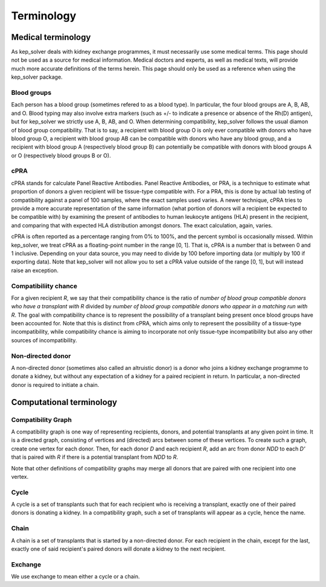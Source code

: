 ***********
Terminology
***********

Medical terminology
===================

As kep_solver deals with kidney exchange programmes, it must necessarily use
some medical terms. This page should not be used as a source for medical
information. Medical doctors and experts, as well as medical texts, will
provide much more accurate definitions of the terms herein. This page should
only be used as a reference when using the kep_solver package.

.. _Blood groups:
.. _Blood group:

------------
Blood groups
------------

Each person has a blood group (sometimes refered to as a blood type). In
particular, the four blood groups are A, B, AB, and O. Blood typing may also
involve extra markers (such as +/- to indicate a presence or absence of the
Rh(D) antigen), but for kep_solver we strictly use A, B, AB, and O. When
determining compatibility, kep_solver follows the usual diamon of blood group
compatibility. That is to say, a recipient with blood group O is only ever
compatible with donors who have blood group O, a recipient with blood group AB
can be compatible with donors who have any blood group, and a recipient with
blood group A (respectively blood group B) can potentially be compatible with
donors with blood groups A or O (respectively blood groups B or O).

.. _cPRA:

----
cPRA
----

cPRA stands for calculate Panel Reactive Antibodies. Panel Reactive Antibodies,
or PRA, is a technique to estimate what proportion of donors a given recipient
will be tissue-type compatible with. For a PRA, this is done by actual lab
testing of compatibility against a panel of 100 samples, where the exact
samples used varies. A newer technique, cPRA tries to provide a more accurate
representation of the same information (what portion of donors will a recipient
be expected to be compatible with) by examining the present of antibodies to
human leukocyte antigens (HLA) present in the recipient, and comparing that
with expected HLA distribution amongst donors. The exact calculation, again,
varies.

cPRA is often reported as a percentage ranging from 0% to 100%, and the percent
symbol is occasionally missed. Within kep_solver, we treat cPRA as a
floating-point number in the range [0, 1]. That is, cPRA is a number that is
between 0 and 1 inclusive. Depending on your data source, you may need to
divide by 100 before importing data (or multiply by 100 if exporting data).
Note that kep_solver will not allow you to set a cPRA value outside of the
range [0, 1], but will instead raise an exception.


.. _compatibility chance:

---------------------
Compatibiliity chance
---------------------

For a given recipient `R`, we say that their compatibility chance is the ratio of
`number of blood group compatible donors who have a transplant with R` divided
by `number of blood group compatible donors who appear in a matching run with R`.
The goal with compatibility chance is to represent the possibility of a
transplant being present once blood groups have been accounted for. Note that
this is distinct from cPRA, which aims only to represent the possibility of a
tissue-type incompatibility, while compatibility chance is aiming to
incorporate not only tissue-type incompatibility but also any other sources of
incompatibility.


.. _ndds:

------------------
Non-directed donor
------------------

A non-directed donor (sometimes also called an altruistic donor) is a donor who
joins a kidney exchange programme to donate a kidney, but without any
expectation of a kidney for a paired recipient in return. In particular,
a non-directed donor is required to initiate a chain.



Computational terminology
=========================


.. _compatibility graph:

-------------------
Compatibility Graph
-------------------

A compatibility graph is one way of representing recipients, donors, and
potential transplants at any given point in time. It is a directed graph,
consisting of vertices and (directed) arcs between some of these vertices.
To create such a graph, create one vertex for each donor. Then, for each donor
`D` and each recipient `R`, add an arc from donor `NDD` to each `D'` that is
paired with `R` if there is a potential transplant from `NDD` to `R`.

Note that other definitions of compatibility graphs may merge all donors that
are paired with one recipient into one vertex.

.. _cycle:

-----
Cycle
-----

A cycle is a set of transplants such that for each recipient who is receiving a
transplant, exactly one of their paired donors is donating a kidney. In a
compatibility graph, such a set of transplants will appear as a cycle, hence
the name.

.. _chain:

-----
Chain
-----

A chain is a set of transplants that is started by a non-directed donor. For
each recipient in the chain, except for the last, exactly one of said
recipient's paired donors will donate a kidney to the next recipient.

.. _exchange:

--------
Exchange
--------

We use exchange to mean either a cycle or a chain.

